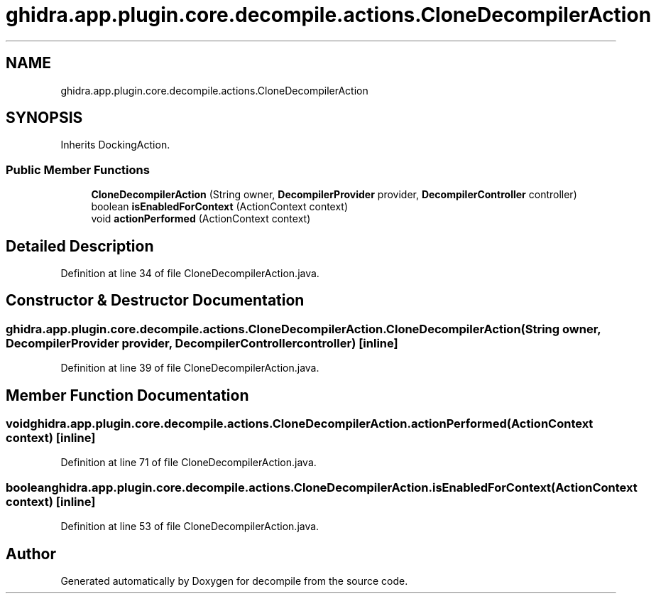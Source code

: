 .TH "ghidra.app.plugin.core.decompile.actions.CloneDecompilerAction" 3 "Sun Apr 14 2019" "decompile" \" -*- nroff -*-
.ad l
.nh
.SH NAME
ghidra.app.plugin.core.decompile.actions.CloneDecompilerAction
.SH SYNOPSIS
.br
.PP
.PP
Inherits DockingAction\&.
.SS "Public Member Functions"

.in +1c
.ti -1c
.RI "\fBCloneDecompilerAction\fP (String owner, \fBDecompilerProvider\fP provider, \fBDecompilerController\fP controller)"
.br
.ti -1c
.RI "boolean \fBisEnabledForContext\fP (ActionContext context)"
.br
.ti -1c
.RI "void \fBactionPerformed\fP (ActionContext context)"
.br
.in -1c
.SH "Detailed Description"
.PP 
Definition at line 34 of file CloneDecompilerAction\&.java\&.
.SH "Constructor & Destructor Documentation"
.PP 
.SS "ghidra\&.app\&.plugin\&.core\&.decompile\&.actions\&.CloneDecompilerAction\&.CloneDecompilerAction (String owner, \fBDecompilerProvider\fP provider, \fBDecompilerController\fP controller)\fC [inline]\fP"

.PP
Definition at line 39 of file CloneDecompilerAction\&.java\&.
.SH "Member Function Documentation"
.PP 
.SS "void ghidra\&.app\&.plugin\&.core\&.decompile\&.actions\&.CloneDecompilerAction\&.actionPerformed (ActionContext context)\fC [inline]\fP"

.PP
Definition at line 71 of file CloneDecompilerAction\&.java\&.
.SS "boolean ghidra\&.app\&.plugin\&.core\&.decompile\&.actions\&.CloneDecompilerAction\&.isEnabledForContext (ActionContext context)\fC [inline]\fP"

.PP
Definition at line 53 of file CloneDecompilerAction\&.java\&.

.SH "Author"
.PP 
Generated automatically by Doxygen for decompile from the source code\&.
